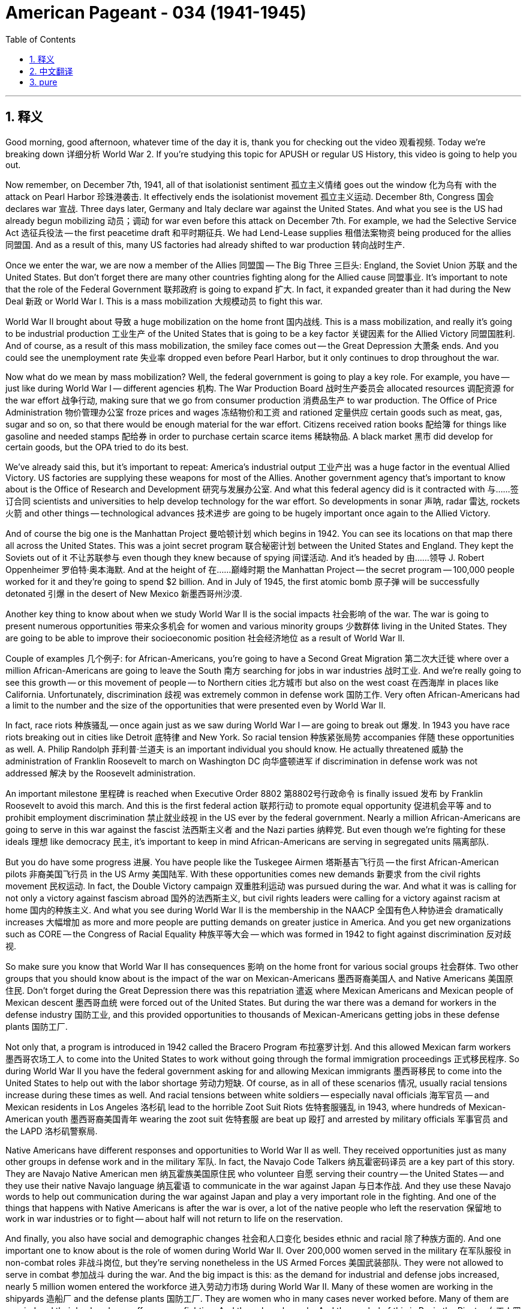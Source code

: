 
= American Pageant - 034 (1941-1945)
:toc: left
:toclevels: 3
:sectnums:
:stylesheet: myAdocCss.css

'''

== 释义

Good morning, good afternoon, whatever time of the day it is, thank you for checking out the video 观看视频. Today we're breaking down 详细分析 World War 2. If you're studying this topic for APUSH or regular US History, this video is going to help you out.

Now remember, on December 7th, 1941, all of that isolationist sentiment 孤立主义情绪 goes out the window 化为乌有 with the attack on Pearl Harbor 珍珠港袭击. It effectively ends the isolationist movement 孤立主义运动. December 8th, Congress 国会 declares war 宣战. Three days later, Germany and Italy declare war against the United States. And what you see is the US had already begun mobilizing 动员；调动 for war even before this attack on December 7th. For example, we had the Selective Service Act 选征兵役法 -- the first peacetime draft 和平时期征兵. We had Lend-Lease supplies 租借法案物资 being produced for the allies 同盟国. And as a result of this, many US factories had already shifted to war production 转向战时生产.

Once we enter the war, we are now a member of the Allies 同盟国 -- The Big Three 三巨头: England, the Soviet Union 苏联 and the United States. But don't forget there are many other countries fighting along for the Allied cause 同盟事业. It's important to note that the role of the Federal Government 联邦政府 is going to expand 扩大. In fact, it expanded greater than it had during the New Deal 新政 or World War I. This is a mass mobilization 大规模动员 to fight this war.

World War II brought about 导致 a huge mobilization on the home front 国内战线. This is a mass mobilization, and really it's going to be industrial production 工业生产 of the United States that is going to be a key factor 关键因素 for the Allied Victory 同盟国胜利. And of course, as a result of this mass mobilization, the smiley face comes out -- the Great Depression 大萧条 ends. And you could see the unemployment rate 失业率 dropped even before Pearl Harbor, but it only continues to drop throughout the war.

Now what do we mean by mass mobilization? Well, the federal government is going to play a key role. For example, you have -- just like during World War I -- different agencies 机构. The War Production Board 战时生产委员会 allocated resources 调配资源 for the war effort 战争行动, making sure that we go from consumer production 消费品生产 to war production. The Office of Price Administration 物价管理办公室 froze prices and wages 冻结物价和工资 and rationed 定量供应 certain goods such as meat, gas, sugar and so on, so that there would be enough material for the war effort. Citizens received ration books 配给簿 for things like gasoline and needed stamps 配给券 in order to purchase certain scarce items 稀缺物品. A black market 黑市 did develop for certain goods, but the OPA tried to do its best.

We've already said this, but it's important to repeat: America's industrial output 工业产出 was a huge factor in the eventual Allied Victory. US factories are supplying these weapons for most of the Allies. Another government agency that's important to know about is the Office of Research and Development 研究与发展办公室. And what this federal agency did is it contracted with 与……签订合同 scientists and universities to help develop technology for the war effort. So developments in sonar 声呐, radar 雷达, rockets 火箭 and other things -- technological advances 技术进步 are going to be hugely important once again to the Allied Victory.

And of course the big one is the Manhattan Project 曼哈顿计划 which begins in 1942. You can see its locations on that map there all across the United States. This was a joint secret program 联合秘密计划 between the United States and England. They kept the Soviets out of it 不让苏联参与 even though they knew because of spying 间谍活动. And it's headed by 由……领导 J. Robert Oppenheimer 罗伯特·奥本海默. And at the height of 在……巅峰时期 the Manhattan Project -- the secret program -- 100,000 people worked for it and they're going to spend $2 billion. And in July of 1945, the first atomic bomb 原子弹 will be successfully detonated 引爆 in the desert of New Mexico 新墨西哥州沙漠.

Another key thing to know about when we study World War II is the social impacts 社会影响 of the war. The war is going to present numerous opportunities 带来众多机会 for women and various minority groups 少数群体 living in the United States. They are going to be able to improve their socioeconomic position 社会经济地位 as a result of World War II.

Couple of examples 几个例子: for African-Americans, you're going to have a Second Great Migration 第二次大迁徙 where over a million African-Americans are going to leave the South 南方 searching for jobs in war industries 战时工业. And we're really going to see this growth -- or this movement of people -- to Northern cities 北方城市 but also on the west coast 在西海岸 in places like California. Unfortunately, discrimination 歧视 was extremely common in defense work 国防工作. Very often African-Americans had a limit to the number and the size of the opportunities that were presented even by World War II.

In fact, race riots 种族骚乱 -- once again just as we saw during World War I -- are going to break out 爆发. In 1943 you have race riots breaking out in cities like Detroit 底特律 and New York. So racial tension 种族紧张局势 accompanies 伴随 these opportunities as well. A. Philip Randolph 菲利普·兰道夫 is an important individual you should know. He actually threatened 威胁 the administration of Franklin Roosevelt to march on Washington DC 向华盛顿进军 if discrimination in defense work was not addressed 解决 by the Roosevelt administration.

An important milestone 里程碑 is reached when Executive Order 8802 第8802号行政命令 is finally issued 发布 by Franklin Roosevelt to avoid this march. And this is the first federal action 联邦行动 to promote equal opportunity 促进机会平等 and to prohibit employment discrimination 禁止就业歧视 in the US ever by the federal government. Nearly a million African-Americans are going to serve in this war against the fascist 法西斯主义者 and the Nazi parties 纳粹党. But even though we're fighting for these ideals 理想 like democracy 民主, it's important to keep in mind African-Americans are serving in segregated units 隔离部队.

But you do have some progress 进展. You have people like the Tuskegee Airmen 塔斯基吉飞行员 -- the first African-American pilots 非裔美国飞行员 in the US Army 美国陆军. With these opportunities comes new demands 新要求 from the civil rights movement 民权运动. In fact, the Double Victory campaign 双重胜利运动 was pursued during the war. And what it was is calling for not only a victory against fascism abroad 国外的法西斯主义, but civil rights leaders were calling for a victory against racism at home 国内的种族主义. And what you see during World War II is the membership in the NAACP 全国有色人种协进会 dramatically increases 大幅增加 as more and more people are putting demands on greater justice in America. And you get new organizations such as CORE -- the Congress of Racial Equality 种族平等大会 -- which was formed in 1942 to fight against discrimination 反对歧视.

So make sure you know that World War II has consequences 影响 on the home front for various social groups 社会群体. Two other groups that you should know about is the impact of the war on Mexican-Americans 墨西哥裔美国人 and Native Americans 美国原住民. Don't forget during the Great Depression there was this repatriation 遣返 where Mexican Americans and Mexican people of Mexican descent 墨西哥血统 were forced out of the United States. But during the war there was a demand for workers in the defense industry 国防工业, and this provided opportunities to thousands of Mexican-Americans getting jobs in these defense plants 国防工厂.

Not only that, a program is introduced in 1942 called the Bracero Program 布拉塞罗计划. And this allowed Mexican farm workers 墨西哥农场工人 to come into the United States to work without going through the formal immigration proceedings 正式移民程序. So during World War II you have the federal government asking for and allowing Mexican immigrants 墨西哥移民 to come into the United States to help out with the labor shortage 劳动力短缺. Of course, as in all of these scenarios 情况, usually racial tensions increase during these times as well. And racial tensions between white soldiers -- especially naval officials 海军官员 -- and Mexican residents in Los Angeles 洛杉矶 lead to the horrible Zoot Suit Riots 佐特套服骚乱 in 1943, where hundreds of Mexican-American youth 墨西哥裔美国青年 wearing the zoot suit 佐特套服 are beat up 殴打 and arrested by military officials 军事官员 and the LAPD 洛杉矶警察局.

Native Americans have different responses and opportunities to World War II as well. They received opportunities just as many other groups in defense work and in the military 军队. In fact, the Navajo Code Talkers 纳瓦霍密码译员 are a key part of this story. They are Navajo Native American men 纳瓦霍族美国原住民 who volunteer 自愿 serving their country -- the United States -- and they use their native Navajo language 纳瓦霍语 to communicate in the war against Japan 与日本作战. And they use these Navajo words to help out communication during the war against Japan and play a very important role in the fighting. And one of the things that happens with Native Americans is after the war is over, a lot of the native people who left the reservation 保留地 to work in war industries or to fight -- about half will not return to life on the reservation.

And finally, you also have social and demographic changes 社会和人口变化 besides ethnic and racial 除了种族方面的. And one important one to know about is the role of women during World War II. Over 200,000 women served in the military 在军队服役 in non-combat roles 非战斗岗位, but they're serving nonetheless in the US Armed Forces 美国武装部队. They were not allowed to serve in combat 参加战斗 during the war. And the big impact is this: as the demand for industrial and defense jobs increased, nearly 5 million women entered the workforce 进入劳动力市场 during World War II. Many of these women are working in the shipyards 造船厂 and the defense plants 国防工厂. They are women who in many cases never worked before. Many of them are married and their husbands are off overseas fighting. And they play a key role. And the symbol of this is Rosie the Riveter 女工人罗西（战时女性工人的象征）.

In spite of these opportunities, women continue to receive lower pay than men 比男性工资低 and were expected to leave once the war was over. They were considered substitutes 替代品, not replacements 取代者. And another key thing regardless of race or gender 无论种族或性别 is you're going to have huge demographic changes 人口变化 occur as many, many people head to the Midwest 中西部 and also the West Coast 西海岸 looking for defense jobs. It's not just African-American individuals moving but large migrations of people 大规模人口迁移. In fact, following World War II you're going to have a post-war migration 战后迁移 to the Sun Belt 阳光地带. Southern states 南方各州 are going to see huge numbers of people going to them and also the west coast to places like California. The warm weather, the lower labor cost 劳动力成本 and the presence of defense factories 国防工厂 are going to have this huge population pool 人口涌入 to these regions.

Now it's going to be the Japanese American community 日裔美国人社区 in which World War II is going to have the biggest impact. And you're going to see the complete denial of civil liberties 公民自由被完全剥夺. Now don't forget there was already a lot of anti-Asian sentiment 反亚裔情绪 in the United States -- nativism 本土主义 towards groups whether they be Japanese or Chinese. The bombing of Pearl Harbor only accelerates 加剧 and increases that. In fact, following the bombing on December 7th, Executive Order 9066 第9066号行政命令 is passed by the US government which requires that all people of Japanese descent 日裔 on the west coast be relocated to internment camps 拘留营. It did not matter that many of these individuals were Nisei 二代日裔 -- second generation Japanese Americans 第二代日裔美国人. They are American citizens 美国公民. They own businesses 拥有企业. They went to US public schools 美国公立学校. It was completely disregarded 忽视 because there was this feeling that perhaps these individuals were going to be potential spies 潜在间谍 for the government of Japan.

Now keep in mind there is no evidence of any wrongdoing 不当行为 of any of these individuals. And over 100,000 Japanese Americans and people of Japanese descent were relocated to one of 10 internment camps 拘留营 throughout the country. Interesting to know is the large Japanese population in Hawaii 夏威夷 -- where Pearl Harbor actually was and where the attack took place -- they were not evacuated 撤离 because it would have devastated the economy of Hawaii 摧毁夏威夷经济. Japanese laborers 日本劳工 were the key group in that region.

There is an important lawsuit 诉讼 that you need to know: Korematsu versus the United States 是松诉美国案. It goes all the way to the Supreme Court 最高法院. There is Fred Korematsu 弗雷德·是松 right there. And the Supreme Court upheld 维持 the relocation as necessary for national security 国家安全所需. And by now you should realize that during times of national security threats or perceived threats 感知到的威胁 -- especially wars -- individual civil liberties go down 下降 and are often times violated 侵犯. And another thing to keep in mind is thousands of Japanese Americans -- many with their families in one of these camps -- fought bravely for the United States. And there's a great quote by Harry Truman 哈里·杜鲁门 recognizing that bravery: "You fought not only the enemy, you fought prejudice at home and won."

Now you don't need to know a whole lot about the fighting of World War II -- even though it's really exciting stuff -- but a couple of key things here to get you ready for your exam. The Allies are going to focus first on the European theater of the war 欧洲战场. In fact, that was the focus following Pearl Harbor even though it was Japan who attacked us.

And a couple of key moments 关键时刻 that you should know about: the Soviets finally stopped the German advance 推进 at Stalingrad 斯大林格勒 and start pushing the Nazi army 纳粹军队 out of the Soviet Union. The Allies -- England and the US especially -- focus first on North Africa 北非 and into Italy as their strategy 战略. And eventually you're going to have the second front 第二战场 which is going to take place on June 6, 1944 -- the famous D-Day invasion 诺曼底登陆.

Now if it was industrial production of the United States that's going to play a key role in the victory, it's also going to be Allied military and political cooperation 军事和政治合作 that's going to be another key factor. In fact, during the war, The Big Three -- Roosevelt, Churchill 丘吉尔 and Stalin 斯大林 -- are going to meet numerous times to discuss military strategy 军事战略 and also to plan for the post-war world 战后世界.

Couple of these conferences 会议 you should know about: the first one is in January of 1943, and this is the first time that Roosevelt and Churchill meet once we are in the war. Remember they had previously met at the Atlantic Conference 大西洋会议. Now they're meeting during the war, and they decide on a couple of things -- Stalin's not there. One, the war is going to be only finished with unconditional surrender 无条件投降 of the Axis powers 轴心国. And they choose that they're going to invade Sicily 西西里岛 and Italy first -- which makes Stalin not too happy because he wanted relief for the Soviet Red Army 苏联红军 from the German invasion.

Another conference to keep in mind is the Tehran Conference 德黑兰会议. This is the first time the Big Three meet. There you see all three of them there in November of 1943. They decide a couple of things: one, they start planning the opening of the second front 第二战场的开辟 that Stalin really wanted to relieve the Soviet Army once again. And that's going to be eventually the D-Day invasion. And they also talk about the fate of Eastern Europe 东欧的命运. And this is going to be a key thing in the post-war world. Stalin wants to control Eastern Europe. He wants to divide up Germany 分割德国. Churchill and Roosevelt want a free Eastern Europe. Conflict developing, but they tried to avoid it so they could focus on winning the war.

And the big one happens in 1945 -- the Yalta Conference 雅尔塔会议. Germany, it is decided, will be divided into four zones 四个占领区. And both Churchill and Roosevelt feel they got Stalin to agree that there are going to be free elections 自由选举 in Eastern Europe. The third important thing to keep in mind -- and this one's key -- is the Soviets promised they will help out the US against Japan 3 months after the war in Europe is over. And then finally they also agree to create a new international organization -- the United Nations 联合国.

Eventually both Mussolini 墨索里尼 and Hitler 希特勒 are defeated, and the United States then is able to turn its attention on the war against Japan 转而关注对日战争. Important to keep in mind: it was largely the US military responsible for the fight against Japan during the early periods of the war 战争初期主要由美军负责对日作战. And if you look at this map following Pearl Harbor, Japan was really kicking some butt 进展顺利. They occupied all the territory in the orange 橙色区域 -- the Philippines 菲律宾, Indonesia 印度尼西亚 and much of Asia.

The strategy of the United States in this early period is called island hopping 跳岛战术. Basically the goal is really simple: you strategically win control over territory 有策略地控制领土 to get closer to mainland Japan 日本本土. And the idea is you skip certain islands that Japan occupied, and eventually the US military would get close enough where they could start aerial bombing 空袭 of Japan.

In July of 1945 at the Potsdam Conference 波茨坦会议, you have another meeting. By this point the war in Europe is over. Roosevelt has unfortunately passed away 去世, and Truman -- the new president -- is meeting with Joseph Stalin. And they agree on one very important thing that you need to know about: they said Japan you need to surrender unconditionally 无条件投降 or you will be destroyed.

While at the Potsdam Conference, Truman is informed that the Manhattan Project had successfully detonated the first atomic bomb. And on August 6th, 1945, the first atomic bomb 原子弹 was dropped on the Japanese city of Hiroshima 广岛 as planned and as promised at the Yalta conference 雅尔塔会议. On August 8th, the Soviet Union enters the war against Japan -- 3 months after Germany had surrendered. And the next day on August 9th, the second atomic bomb is dropped on Japan at Nagasaki 长崎. Shortly thereafter, Japan does surrender 投降 and World War II ends.

The dropping of these two atomic bombs is not without controversy 争议, and it's important you understand the different arguments for and against the dropping of the bombs. But key idea here: following World War II, the US will be the dominant political and military country 主导的政治和军事强国 in the world. Although we were isolationists 孤立主义者 when World War II began, at the end of World War II the United States is going to play a key role in the international community 国际社会.

That's going to do it for today. If you haven't done so already, make sure you subscribe 订阅. If the video helped you out, click like 点赞 and tell all your classmates. There I am in Nagasaki taking a look at a full-size model 全尺寸模型 of the atomic bomb that was dropped on the city of Nagasaki. And as you can see next to my 6'5" self, it is quite a large bomb. Until next time, thank you for watching. Have a beautiful day. Peace 再见.

'''


== 中文翻译


早上好，下午好，无论现在是什么时间，感谢观看本视频。今天我们要详细讲解第二次世界大战。如果你正在为APUSH或常规美国历史学习这个主题，这个视频将对你有所帮助。

记住，1941年12月7日，随着珍珠港事件的爆发，所有孤立主义情绪都烟消云散。它有效地结束了孤立主义运动。12月8日，国会宣战。三天后，德国和意大利对美国宣战。你们看到的是，早在12月7日袭击发生之前，美国就已经开始动员备战。例如，我们颁布了《选择性兵役法》——第一个和平时期的征兵法案。我们为盟国生产了租借物资。因此，许多美国工厂已经转向战时生产。

一旦我们参战，我们就成为盟军的一员——三大巨头：英国、苏联和美国。但不要忘记，还有许多其他国家为了盟军的事业并肩作战。重要的是要注意，联邦政府的作用将扩大。事实上，它的扩张程度超过了新政时期或第一次世界大战时期。这是一场为赢得战争而进行的大规模动员。

第二次世界大战在本土带来了大规模的动员。这是一场大规模的动员，实际上，美国的工业生产将成为盟军胜利的关键因素。当然，由于这场大规模的动员，经济好转——大萧条结束了。你们可以看到，甚至在珍珠港事件之前，失业率就已经下降，但在整个战争期间，失业率持续下降。

我们所说的大规模动员是什么意思呢？联邦政府将发挥关键作用。例如，就像第一次世界大战期间一样，你们有不同的机构。“战争生产委员会”为战争努力分配资源，确保我们从消费品生产转向战争物资生产。“物价管理局”冻结了物价和工资，并对某些商品（如肉类、汽油、糖等）实行配给，以便为战争努力提供足够的物资。公民收到了汽油等商品的配给证，并且需要邮票才能购买某些稀缺物品。某些商品确实出现了黑市，但物价管理局尽力而为。

我们已经说过这一点，但重要的是要重申：美国的工业产出是最终盟军胜利的一个巨大因素。美国工厂为大多数盟国提供武器。另一个需要了解的重要政府机构是“科研与发展办公室”。这个联邦机构与科学家和大学签订合同，帮助开发用于战争的技术。因此，声纳、雷达、火箭和其他技术的发展——技术进步将再次对盟军的胜利至关重要。

当然，最重要的是1942年开始的曼哈顿计划。你们可以在地图上看到它在美国各地的位置。这是美国和英国之间的一个联合秘密计划。他们甚至对苏联保密，尽管他们通过间谍活动知道苏联了解情况。该计划由J·罗伯特·奥本海默领导。在曼哈顿计划——这个秘密计划——的高峰期，有10万人为其工作，他们将花费20亿美元。1945年7月，第一颗原子弹将在新墨西哥州的沙漠中成功引爆。

当我们研究第二次世界大战时，另一个需要了解的关键是战争的社会影响。战争将为居住在美国的妇女和各个少数族裔群体带来许多机会。由于第二次世界大战，他们将能够提高其社会经济地位。

举几个例子：对于非裔美国人来说，你们将看到第二次大迁徙，超过一百万的非裔美国人将离开南方，到战争工业中寻找工作。我们将真正看到这种增长——或者说人口的流动——不仅是向北部城市，也是向西海岸的加利福尼亚等地。不幸的是，在国防工作中，歧视非常普遍。即使在第二次世界大战期间，非裔美国人所获得的机会的数量和规模往往也受到限制。

事实上，正如我们在第一次世界大战期间看到的那样，种族骚乱将再次爆发。1943年，底特律和纽约等城市爆发了种族骚乱。因此，种族紧张也伴随着这些机会。你们应该了解一位重要人物A·菲利普·伦道夫。他实际上威胁富兰克林·罗斯福政府，如果罗斯福政府不解决国防工作中的歧视问题，他将率众向华盛顿特区进军。

为了避免这次游行，富兰克林·罗斯福最终发布了第8802号行政命令，这是一个重要的里程碑。这是联邦政府有史以来首次采取行动促进平等机会并禁止就业歧视。近一百万非裔美国人将参加这场反对法西斯和纳粹党的战争。但即使我们为民主等理想而战，重要的是要记住，非裔美国人在隔离的部队中服役。

但你们确实看到了一些进步。你们有像塔斯基吉飞行员这样的人——美国陆军中第一批非裔美国飞行员。随着这些机会的出现，民权运动提出了新的要求。事实上，在战争期间开展了“双重胜利”运动。它的目标不仅是在国外战胜法西斯主义，而且民权领袖们还呼吁在国内战胜种族主义。你们在第二次世界大战期间看到，全国有色人种协进会（NAACP）的成员人数急剧增加，越来越多的人要求在美国实现更大的公正。你们还看到了新的组织成立，例如“种族平等 Congress”（CORE），该组织于1942年成立，旨在反对歧视。

因此，务必了解第二次世界大战对国内各个社会群体产生了影响。你们应该了解的另外两个群体是战争对墨西哥裔美国人和美洲原住民的影响。不要忘记在大萧条期间，存在着将墨西哥裔美国人和墨西哥裔人强行驱逐出美国的遣返行动。但在战争期间，国防工业需要工人，这为成千上万的墨西哥裔美国人在这些国防工厂找到工作提供了机会。

不仅如此，1942年还推出了一项名为“布拉塞罗计划”的计划。该计划允许墨西哥农场工人进入美国工作，而无需经过正式的移民程序。因此，在第二次世界大战期间，联邦政府要求并允许墨西哥移民进入美国，以帮助解决劳动力短缺问题。当然，与所有这些情况一样，通常在这些时期种族紧张局势也会加剧。白人士兵——尤其是海军官员——和洛杉矶的墨西哥居民之间的种族紧张关系导致了1943年可怕的“祖特服骚乱”，数百名穿着祖特服的墨西哥裔美国青年遭到军方官员和洛杉矶警察局的殴打和逮捕。

美洲原住民对第二次世界大战也有不同的反应和机会。他们像许多其他群体一样在国防工作和军队中获得了机会。事实上，“纳瓦霍密码员”是这个故事的关键部分。他们是志愿为他们的国家——美国——服务的纳瓦霍族美洲原住民男子，他们使用他们的母语纳瓦霍语在对日战争中进行通信。他们使用这些纳瓦霍语帮助在对日战争期间进行通信，并在战斗中发挥了非常重要的作用。美洲原住民发生的一件事是，战争结束后，许多离开保留地到战争工业工作或参战的原住民——大约一半不会回到保留地的生活。

最后，除了种族和民族之外，你们还会看到社会和人口结构的变化。一个需要了解的重要变化是第二次世界大战期间妇女的作用。超过20万妇女在军队中担任非战斗职务，但她们仍然在美国武装部队中服役。战争期间她们不允许参加战斗。最大的影响是：随着工业和国防工作需求的增加，在第二次世界大战期间，近500万妇女进入劳动力市场。其中许多妇女在造船厂和国防工厂工作。她们中的许多人以前从未工作过。她们中的许多人已婚，丈夫在海外作战。她们发挥了关键作用。其象征是“铆钉女工罗西”。

尽管有这些机会，妇女的工资仍然低于男性，并且在战争结束后预计会离开工作岗位。她们被认为是替代者，而不是替代品。另一个关键点，无论种族或性别如何，你们都会看到巨大的人口结构变化，因为许多人前往中西部和西海岸寻找国防工作。不仅仅是非裔美国人在迁移，而是大量人口的迁移。事实上，在第二次世界大战之后，你们将看到向阳光地带的战后移民。南部各州和西海岸（如加利福尼亚州）的人口将大幅增加。温暖的气候、较低的劳动力成本和国防工厂的存在将吸引大量人口涌入这些地区。

现在，第二次世界大战对日裔美国人社区的影响最大。你们将看到公民自由被完全剥夺。不要忘记，美国国内已经存在大量反亚洲情绪——针对日本人或中国人的本土主义。珍珠港事件的轰炸只会加速和加剧这种情况。事实上，在12月7日轰炸之后，美国政府通过了第9066号行政命令，要求西海岸所有日裔人士都必须搬迁到拘留营。许多这些人是二世——第二代日裔美国人，但这并不重要。他们是美国公民。他们拥有企业。他们就读于美国公立学校。这一切都被完全无视了，因为人们认为这些人可能是日本政府的潜在间谍。

请记住，没有任何证据表明这些人有任何不当行为。超过10万日裔美国人和日裔人士被搬迁到全国10个拘留营中的一个。有趣的是，夏威夷——珍珠港所在地和袭击发生地——的庞大日裔人口没有被疏散，因为这将摧毁夏威夷的经济。日本劳工是该地区的关键群体。

你们需要了解一个重要的诉讼案：《是松诉美国案》。该案一直上诉到最高法院。弗雷德·是松就在那里。最高法院维持了搬迁的决定，认为这对国家安全是必要的。到目前为止，你们应该认识到，在国家安全受到威胁或被认为受到威胁的时期——尤其是在战争时期——个人公民自由会减少，并且常常遭到侵犯。另一个需要记住的是，成千上万的日裔美国人——许多人的家人也在这些营地中——为美国勇敢地战斗。哈里·杜鲁门有一句伟大的引言承认了他们的勇敢：“你们不仅与敌人作战，还在国内与偏见作斗争并取得了胜利。”

现在，你们不需要了解很多关于第二次世界大战的战斗——尽管那确实很激动人心——但这里有几个关键点可以帮助你们为考试做好准备。盟军将首先专注于欧洲战场。事实上，即使是日本袭击了我们之后，珍珠港事件之后，重点仍然是欧洲战场。

你们应该了解几个关键时刻：苏联最终在斯大林格勒阻止了德国的推进，并开始将纳粹军队赶出苏联。盟军——尤其是英国和美国——首先将战略重点放在北非和意大利。最终，你们将看到第二战场将于1944年6月6日开辟——著名的诺曼底登陆。

如果说美国的工业生产将在胜利中发挥关键作用，那么盟军的军事和政治合作也将是另一个关键因素。事实上，在战争期间，三大巨头——罗斯福、丘吉尔和斯大林——将多次会面，讨论军事战略并规划战后世界。

你们应该了解其中的几次会议：第一次是在1943年1月，这是我们参战后罗斯福和丘吉尔的首次会面。记住他们之前在大西洋会议上见过面。现在他们在战争期间会面，他们决定了几件事——斯大林不在场。第一，只有轴心国无条件投降，战争才会结束。他们选择首先入侵西西里岛和意大利——这让斯大林不太高兴，因为他希望苏联红军能够从德国的入侵中得到喘息。

另一个需要记住的会议是德黑兰会议。这是三大巨头的首次会面。你们可以看到他们在1943年11月都在那里。他们决定了几件事：第一，他们开始计划开辟斯大林一直希望的第二战场，以再次减轻苏联军队的压力。这将最终导致诺曼底登陆。他们还讨论了东欧的命运。这将是战后世界的一个关键问题。斯大林想要控制东欧。他想瓜分德国。丘吉尔和罗斯福想要一个自由的东欧。冲突正在酝酿，但他们试图避免，以便专注于赢得战争。

最重要的是1945年的雅尔塔会议。决定将德国划分为四个区域。丘吉尔和罗斯福都认为他们让斯大林同意在东欧举行自由选举。第三个需要记住的重要事项——这一点至关重要——是苏联承诺将在欧洲战争结束后三个月帮助美国对抗日本。最后，他们还同意创建一个新的国际组织——联合国。

最终，墨索里尼和希特勒都被击败，美国随后能够将注意力转向对日战争。重要的是要记住：在战争初期，主要是美国军队负责对日作战。如果你们看一下珍珠港事件后的地图，日本确实占据了优势。他们占领了橙色区域的所有领土——菲律宾、印度尼西亚和亚洲大部分地区。

美国在这一早期的战略被称为“跳岛战术”。基本上，目标非常简单：你们有策略地赢得对领土的控制，以便更接近日本本土。其想法是跳过日本占领的某些岛屿，最终美国军队将足够接近，可以开始对日本进行空中轰炸。

1945年7月，在波茨坦会议上，你们看到了另一次会议。到那时，欧洲的战争已经结束。罗斯福不幸去世，新总统杜鲁门正在与约瑟夫·斯大林会面。他们就一个你们需要了解的非常重要的问题达成了一致：他们对日本说，你们必须无条件投降，否则将被摧毁。

在波茨坦会议期间，杜鲁门得知曼哈顿计划成功引爆了第一颗原子弹。1945年8月6日，正如在雅尔塔会议上计划和承诺的那样，第一颗原子弹投向了日本城市广岛。8月8日，苏联对日宣战——在德国投降三个月后。第二天，8月9日，第二颗原子弹投向了日本长崎。此后不久，日本投降，第二次世界大战结束。

这两颗原子弹的投放并非没有争议，重要的是你们要理解赞成和反对投放原子弹的不同论点。但这里的关键思想是：第二次世界大战后，美国将成为世界上占主导地位的政治和军事强国。尽管在第二次世界大战开始时我们是孤立主义者，但在第二次世界大战结束时，美国将在国际社会中发挥关键作用。

今天就到这里。如果你们还没有订阅，请务必订阅。如果这个视频对你们有帮助，请点赞并告诉你们所有的同学。我在长崎参观了一个投向长崎市的原子弹的全尺寸模型。正如你们在我这个身高6英尺5英寸的人旁边看到的那样，它确实是一个相当大的炸弹。下次再见，感谢观看。祝你们度过美好的一天。再见。


'''


== pure

Good morning, good afternoon, whatever time of the day it is, thank you for checking out the video. Today we're breaking down World War 2. If you're studying this topic for APUSH or regular US History, this video is going to help you out.

Now remember, on December 7th, 1941, all of that isolationist sentiment goes out the window with the attack on Pearl Harbor. It effectively ends the isolationist movement. December 8th, Congress declares war. Three days later, Germany and Italy declare war against the United States. And what you see is the US had already begun mobilizing for war even before this attack on December 7th. For example, we had the Selective Service Act -- the first peacetime draft. We had Lend-Lease supplies being produced for the allies. And as a result of this, many US factories had already shifted to war production.

Once we enter the war, we are now a member of the Allies -- The Big Three: England, the Soviet Union and the United States. But don't forget there are many other countries fighting along for the Allied cause. It's important to note that the role of the Federal Government is going to expand. In fact, it expanded greater than it had during the New Deal or World War I. This is a mass mobilization to fight this war.

World War II brought about a huge mobilization on the home front. This is a mass mobilization, and really it's going to be industrial production of the United States that is going to be a key factor for the Allied Victory. And of course, as a result of this mass mobilization, the smiley face comes out -- the Great Depression ends. And you could see the unemployment rate dropped even before Pearl Harbor, but it only continues to drop throughout the war.

Now what do we mean by mass mobilization? Well, the federal government is going to play a key role. For example, you have -- just like during World War I -- different agencies. The War Production Board allocated resources for the war effort, making sure that we go from consumer production to war production. The Office of Price Administration froze prices and wages and rationed certain goods such as meat, gas, sugar and so on, so that there would be enough material for the war effort. Citizens received ration books for things like gasoline and needed stamps in order to purchase certain scarce items. A black market did develop for certain goods, but the OPA tried to do its best.

We've already said this, but it's important to repeat: America's industrial output was a huge factor in the eventual Allied Victory. US factories are supplying these weapons for most of the Allies. Another government agency that's important to know about is the Office of Research and Development. And what this federal agency did is it contracted with scientists and universities to help develop technology for the war effort. So developments in sonar, radar, rockets and other things -- technological advances are going to be hugely important once again to the Allied Victory.

And of course the big one is the Manhattan Project which begins in 1942. You can see its locations on that map there all across the United States. This was a joint secret program between the United States and England. They kept the Soviets out of it even though they knew because of spying. And it's headed by J. Robert Oppenheimer. And at the height of the Manhattan Project -- the secret program -- 100,000 people worked for it and they're going to spend $2 billion. And in July of 1945, the first atomic bomb will be successfully detonated in the desert of New Mexico.

Another key thing to know about when we study World War II is the social impacts of the war. The war is going to present numerous opportunities for women and various minority groups living in the United States. They are going to be able to improve their socioeconomic position as a result of World War II.

Couple of examples: for African-Americans, you're going to have a Second Great Migration where over a million African-Americans are going to leave the South searching for jobs in war industries. And we're really going to see this growth -- or this movement of people -- to Northern cities but also on the west coast in places like California. Unfortunately, discrimination was extremely common in defense work. Very often African-Americans had a limit to the number and the size of the opportunities that were presented even by World War II.

In fact, race riots -- once again just as we saw during World War I -- are going to break out. In 1943 you have race riots breaking out in cities like Detroit and New York. So racial tension accompanies these opportunities as well. A. Philip Randolph is an important individual you should know. He actually threatened the administration of Franklin Roosevelt to march on Washington DC if discrimination in defense work was not addressed by the Roosevelt administration.

An important milestone is reached when Executive Order 8802 is finally issued by Franklin Roosevelt to avoid this march. And this is the first federal action to promote equal opportunity and to prohibit employment discrimination in the US ever by the federal government. Nearly a million African-Americans are going to serve in this war against the fascist and the Nazi parties. But even though we're fighting for these ideals like democracy, it's important to keep in mind African-Americans are serving in segregated units.

But you do have some progress. You have people like the Tuskegee Airmen -- the first African-American pilots in the US Army. With these opportunities comes new demands from the civil rights movement. In fact, the Double Victory campaign was pursued during the war. And what it was is calling for not only a victory against fascism abroad, but civil rights leaders were calling for a victory against racism at home. And what you see during World War II is the membership in the NAACP dramatically increases as more and more people are putting demands on greater justice in America. And you get new organizations such as CORE -- the Congress of Racial Equality -- which was formed in 1942 to fight against discrimination.

So make sure you know that World War II has consequences on the home front for various social groups. Two other groups that you should know about is the impact of the war on Mexican-Americans and Native Americans. Don't forget during the Great Depression there was this repatriation where Mexican Americans and Mexican people of Mexican descent were forced out of the United States. But during the war there was a demand for workers in the defense industry, and this provided opportunities to thousands of Mexican-Americans getting jobs in these defense plants.

Not only that, a program is introduced in 1942 called the Bracero Program. And this allowed Mexican farm workers to come into the United States to work without going through the formal immigration proceedings. So during World War II you have the federal government asking for and allowing Mexican immigrants to come into the United States to help out with the labor shortage. Of course, as in all of these scenarios, usually racial tensions increase during these times as well. And racial tensions between white soldiers -- especially naval officials -- and Mexican residents in Los Angeles lead to the horrible Zoot Suit Riots in 1943, where hundreds of Mexican-American youth wearing the zoot suit are beat up and arrested by military officials and the LAPD.

Native Americans have different responses and opportunities to World War II as well. They received opportunities just as many other groups in defense work and in the military. In fact, the Navajo Code Talkers are a key part of this story. They are Navajo Native American men who volunteer serving their country -- the United States -- and they use their native Navajo language to communicate in the war against Japan. And they use these Navajo words to help out communication during the war against Japan and play a very important role in the fighting. And one of the things that happens with Native Americans is after the war is over, a lot of the native people who left the reservation to work in war industries or to fight -- about half will not return to life on the reservation.

And finally, you also have social and demographic changes besides ethnic and racial. And one important one to know about is the role of women during World War II. Over 200,000 women served in the military in non-combat roles, but they're serving nonetheless in the US Armed Forces. They were not allowed to serve in combat during the war. And the big impact is this: as the demand for industrial and defense jobs increased, nearly 5 million women entered the workforce during World War II. Many of these women are working in the shipyards and the defense plants. They are women who in many cases never worked before. Many of them are married and their husbands are off overseas fighting. And they play a key role. And the symbol of this is Rosie the Riveter.

In spite of these opportunities, women continue to receive lower pay than men and were expected to leave once the war was over. They were considered substitutes, not replacements. And another key thing regardless of race or gender is you're going to have huge demographic changes occur as many, many people head to the Midwest and also the West Coast looking for defense jobs. It's not just African-American individuals moving but large migrations of people. In fact, following World War II you're going to have a post-war migration to the Sun Belt. Southern states are going to see huge numbers of people going to them and also the west coast to places like California. The warm weather, the lower labor cost and the presence of defense factories are going to have this huge population pool to these regions.

Now it's going to be the Japanese American community in which World War II is going to have the biggest impact. And you're going to see the complete denial of civil liberties. Now don't forget there was already a lot of anti-Asian sentiment in the United States -- nativism towards groups whether they be Japanese or Chinese. The bombing of Pearl Harbor only accelerates and increases that. In fact, following the bombing on December 7th, Executive Order 9066 is passed by the US government which requires that all people of Japanese descent on the west coast be relocated to internment camps. It did not matter that many of these individuals were Nisei -- second generation Japanese Americans. They are American citizens. They own businesses. They went to US public schools. It was completely disregarded because there was this feeling that perhaps these individuals were going to be potential spies for the government of Japan.

Now keep in mind there is no evidence of any wrongdoing of any of these individuals. And over 100,000 Japanese Americans and people of Japanese descent were relocated to one of 10 internment camps throughout the country. Interesting to know is the large Japanese population in Hawaii -- where Pearl Harbor actually was and where the attack took place -- they were not evacuated because it would have devastated the economy of Hawaii. Japanese laborers were the key group in that region.

There is an important lawsuit that you need to know: Korematsu versus the United States. It goes all the way to the Supreme Court. There is Fred Korematsu right there. And the Supreme Court upheld the relocation as necessary for national security. And by now you should realize that during times of national security threats or perceived threats -- especially wars -- individual civil liberties go down and are often times violated. And another thing to keep in mind is thousands of Japanese Americans -- many with their families in one of these camps -- fought bravely for the United States. And there's a great quote by Harry Truman recognizing that bravery: "You fought not only the enemy, you fought prejudice at home and won."

Now you don't need to know a whole lot about the fighting of World War II -- even though it's really exciting stuff -- but a couple of key things here to get you ready for your exam. The Allies are going to focus first on the European theater of the war. In fact, that was the focus following Pearl Harbor even though it was Japan who attacked us.

And a couple of key moments that you should know about: the Soviets finally stopped the German advance at Stalingrad and start pushing the Nazi army out of the Soviet Union. The Allies -- England and the US especially -- focus first on North Africa and into Italy as their strategy. And eventually you're going to have the second front which is going to take place on June 6, 1944 -- the famous D-Day invasion.

Now if it was industrial production of the United States that's going to play a key role in the victory, it's also going to be Allied military and political cooperation that's going to be another key factor. In fact, during the war, The Big Three -- Roosevelt, Churchill and Stalin -- are going to meet numerous times to discuss military strategy and also to plan for the post-war world.

Couple of these conferences you should know about: the first one is in January of 1943, and this is the first time that Roosevelt and Churchill meet once we are in the war. Remember they had previously met at the Atlantic Conference. Now they're meeting during the war, and they decide on a couple of things -- Stalin's not there. One, the war is going to be only finished with unconditional surrender of the Axis powers. And they choose that they're going to invade Sicily and Italy first -- which makes Stalin not too happy because he wanted relief for the Soviet Red Army from the German invasion.

Another conference to keep in mind is the Tehran Conference. This is the first time the Big Three meet. There you see all three of them there in November of 1943. They decide a couple of things: one, they start planning the opening of the second front that Stalin really wanted to relieve the Soviet Army once again. And that's going to be eventually the D-Day invasion. And they also talk about the fate of Eastern Europe. And this is going to be a key thing in the post-war world. Stalin wants to control Eastern Europe. He wants to divide up Germany. Churchill and Roosevelt want a free Eastern Europe. Conflict developing, but they tried to avoid it so they could focus on winning the war.

And the big one happens in 1945 -- the Yalta Conference. Germany, it is decided, will be divided into four zones. And both Churchill and Roosevelt feel they got Stalin to agree that there are going to be free elections in Eastern Europe. The third important thing to keep in mind -- and this one's key -- is the Soviets promised they will help out the US against Japan 3 months after the war in Europe is over. And then finally they also agree to create a new international organization -- the United Nations.

Eventually both Mussolini and Hitler are defeated, and the United States then is able to turn its attention on the war against Japan. Important to keep in mind: it was largely the US military responsible for the fight against Japan during the early periods of the war. And if you look at this map following Pearl Harbor, Japan was really kicking some butt. They occupied all the territory in the orange -- the Philippines, Indonesia and much of Asia.

The strategy of the United States in this early period is called island hopping. Basically the goal is really simple: you strategically win control over territory to get closer to mainland Japan. And the idea is you skip certain islands that Japan occupied, and eventually the US military would get close enough where they could start aerial bombing of Japan.

In July of 1945 at the Potsdam Conference, you have another meeting. By this point the war in Europe is over. Roosevelt has unfortunately passed away, and Truman -- the new president -- is meeting with Joseph Stalin. And they agree on one very important thing that you need to know about: they said Japan you need to surrender unconditionally or you will be destroyed.

While at the Potsdam Conference, Truman is informed that the Manhattan Project had successfully detonated the first atomic bomb. And on August 6th, 1945, the first atomic bomb dropped on the Japanese city of Hiroshima as planned and as promised at the Yalta conference. On August 8th, the Soviet Union enters the war against Japan -- 3 months after Germany had surrendered. And the next day on August 9th, the second atomic bomb is dropped on Japan at Nagasaki. Shortly thereafter, Japan does surrender and World War II ends.

The dropping of these two atomic bombs is not without controversy, and it's important you understand the different arguments for and against the dropping of the bombs. But key idea here: following World War II, the US will be the dominant political and military country in the world. Although we were isolationists when World War II began, at the end of World War II the United States is going to play a key role in the international community.

That's going to do it for today. If you haven't done so already, make sure you subscribe. If the video helped you out, click like and tell all your classmates. There I am in Nagasaki taking a look at a full-size model of the atomic bomb that was dropped on the city of Nagasaki. And as you can see next to my 6'5" self, it is quite a large bomb. Until next time, thank you for watching. Have a beautiful day. Peace.



'''
